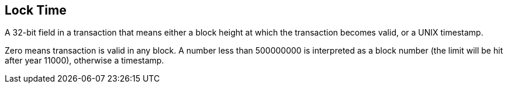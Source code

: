 == Lock Time

A 32-bit field in a transaction that means either a block height at which the transaction becomes valid, or a UNIX timestamp.

Zero means transaction is valid in any block. A number less than 500000000 is interpreted as a block number (the limit will be hit after year 11000), otherwise a timestamp.